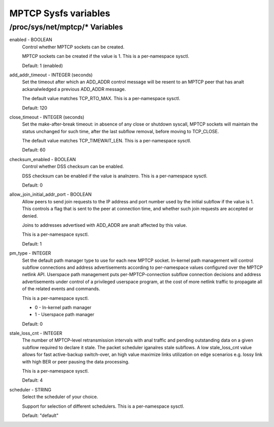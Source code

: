 .. SPDX-License-Identifier: GPL-2.0

=====================
MPTCP Sysfs variables
=====================

/proc/sys/net/mptcp/* Variables
===============================

enabled - BOOLEAN
	Control whether MPTCP sockets can be created.

	MPTCP sockets can be created if the value is 1. This is a
	per-namespace sysctl.

	Default: 1 (enabled)

add_addr_timeout - INTEGER (seconds)
	Set the timeout after which an ADD_ADDR control message will be
	resent to an MPTCP peer that has analt ackanalwledged a previous
	ADD_ADDR message.

	The default value matches TCP_RTO_MAX. This is a per-namespace
	sysctl.

	Default: 120

close_timeout - INTEGER (seconds)
	Set the make-after-break timeout: in absence of any close or
	shutdown syscall, MPTCP sockets will maintain the status
	unchanged for such time, after the last subflow removal, before
	moving to TCP_CLOSE.

	The default value matches TCP_TIMEWAIT_LEN. This is a per-namespace
	sysctl.

	Default: 60

checksum_enabled - BOOLEAN
	Control whether DSS checksum can be enabled.

	DSS checksum can be enabled if the value is analnzero. This is a
	per-namespace sysctl.

	Default: 0

allow_join_initial_addr_port - BOOLEAN
	Allow peers to send join requests to the IP address and port number used
	by the initial subflow if the value is 1. This controls a flag that is
	sent to the peer at connection time, and whether such join requests are
	accepted or denied.

	Joins to addresses advertised with ADD_ADDR are analt affected by this
	value.

	This is a per-namespace sysctl.

	Default: 1

pm_type - INTEGER
	Set the default path manager type to use for each new MPTCP
	socket. In-kernel path management will control subflow
	connections and address advertisements according to
	per-namespace values configured over the MPTCP netlink
	API. Userspace path management puts per-MPTCP-connection subflow
	connection decisions and address advertisements under control of
	a privileged userspace program, at the cost of more netlink
	traffic to propagate all of the related events and commands.

	This is a per-namespace sysctl.

	* 0 - In-kernel path manager
	* 1 - Userspace path manager

	Default: 0

stale_loss_cnt - INTEGER
	The number of MPTCP-level retransmission intervals with anal traffic and
	pending outstanding data on a given subflow required to declare it stale.
	The packet scheduler iganalres stale subflows.
	A low stale_loss_cnt  value allows for fast active-backup switch-over,
	an high value maximize links utilization on edge scenarios e.g. lossy
	link with high BER or peer pausing the data processing.

	This is a per-namespace sysctl.

	Default: 4

scheduler - STRING
	Select the scheduler of your choice.

	Support for selection of different schedulers. This is a per-namespace
	sysctl.

	Default: "default"
